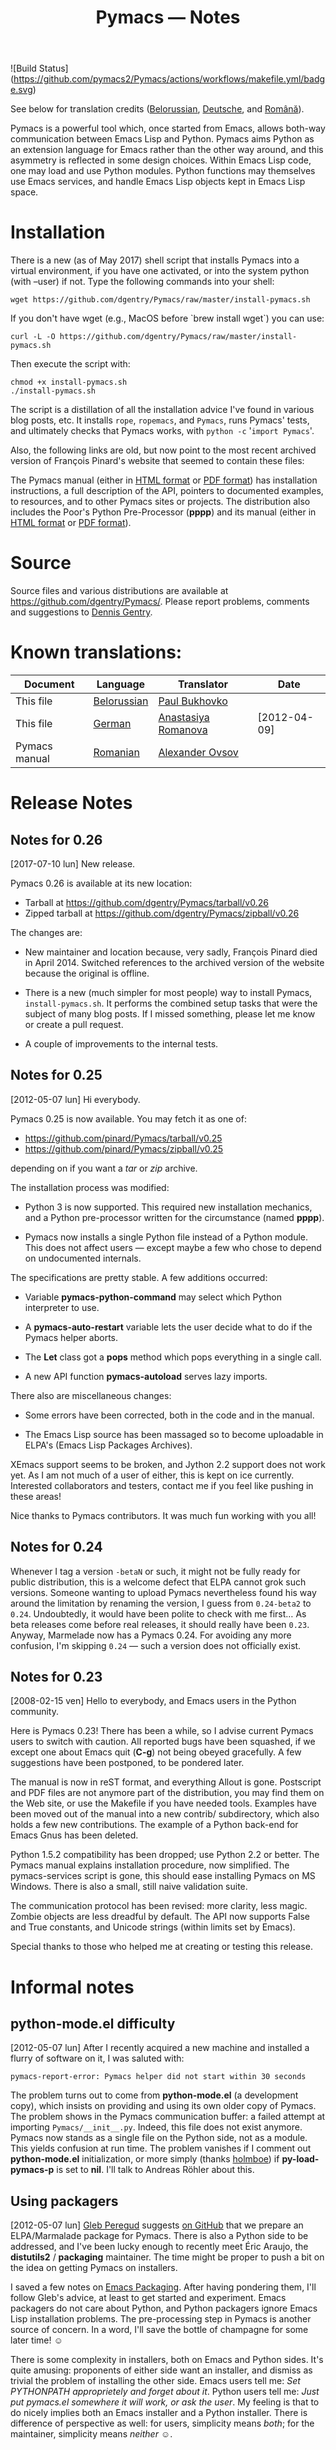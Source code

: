 #+TITLE: Pymacs — Notes
#+OPTIONS: H:2

![Build Status](https://github.com/pymacs2/Pymacs/actions/workflows/makefile.yml/badge.svg)

See below for translation credits ([[http://www.movavi.com/opensource/pymacs-be][Belorussian]], [[http://uhrenstore.de/blog/readmedateifurpymacs][Deutsche]], and [[http://webhostinggeeks.com/science/pymacs-framework-ro][Română]]).

Pymacs is a powerful tool which, once started from Emacs, allows
both-way communication between Emacs Lisp and Python.  Pymacs aims
Python as an extension language for Emacs rather than the other way
around, and this asymmetry is reflected in some design choices.
Within Emacs Lisp code, one may load and use Python modules.  Python
functions may themselves use Emacs services, and handle Emacs Lisp
objects kept in Emacs Lisp space.

* Installation

There is a new (as of May 2017) shell script that installs Pymacs into a virtual
environment, if you have one activated, or into the system python (with --user) if not.
Type the following commands into your shell:

#+BEGIN_SRC shell
wget https://github.com/dgentry/Pymacs/raw/master/install-pymacs.sh
#+END_SRC

If you don't have wget (e.g., MacOS before `brew install wget`) you can use:
#+BEGIN_SRC shell
curl -L -O https://github.com/dgentry/Pymacs/raw/master/install-pymacs.sh
#+END_SRC

Then execute the script with:
#+BEGIN_SRC shell
chmod +x install-pymacs.sh
./install-pymacs.sh
#+END_SRC

The script is a distillation of all the installation advice I've found in
various blog posts, etc.  It installs =rope=, =ropemacs=, and =Pymacs=, runs
Pymacs' tests, and ultimately checks that Pymacs works, with
=python -c= '=import Pymacs='.

Also, the following links are old, but now point to the most recent archived
version of François Pinard's website that seemed to contain these files:

The Pymacs manual (either in [[http://web.archive.org/web/20100706203836/http://pymacs.progiciels-bpi.ca:80/pymacs.html][HTML format]] or [[http://web.archive.org/web/20100706203836/http://pymacs.progiciels-bpi.ca:80/pymacs.pdf][PDF format]]) has
installation instructions, a full description of the API, pointers to
documented examples, to resources, and to other Pymacs sites or
projects.  The distribution also includes the Poor's Python
Pre-Processor (*pppp*) and its manual (either in [[http://web.archive.org/web/20100706203836/http://pymacs.progiciels-bpi.ca:80/pppp.html][HTML format]] or
[[http://web.archive.org/web/20100706203836/http://pymacs.progiciels-bpi.ca:80/pppp.pdf][PDF format]]).

* Source

Source files and various distributions are available at
[[https://github.com/dgentry/Pymacs/]].  Please report problems, comments
and suggestions to [[mailto:dennis.gentry@gmail.com][Dennis Gentry]].

* Known translations:

| Document      | Language    | Translator          | Date         |
|---------------+-------------+---------------------+--------------|
| This file     | [[http://www.movavi.com/opensource/pymacs-be][Belorussian]] | [[mailto:bukhovko@gmail.com][Paul Bukhovko]]       |              |
| This file     | [[http://uhrenstore.de/blog/readmedateifurpymacs][German]]      | [[mailto:romanova.anastasyia@gmail.com][Anastasiya Romanova]] | [2012-04-09] |
| Pymacs manual | [[http://webhostinggeeks.com/science/pymacs-framework-ro][Romanian]]    | [[mailto:alovsov@gmail.com][Alexander Ovsov]]     |              |

* Release Notes
** Notes for 0.26
 <<2017-07-10>> [2017-07-10 lun] New release.

Pymacs 0.26 is available at its new location:
- Tarball at [[https://github.com/dgentry/Pymacs/tarball/v0.26]]
- Zipped tarball at https://github.com/dgentry/Pymacs/zipball/v0.26

The changes are:

 - New maintainer and location because, very sadly, François Pinard died in
   April 2014.  Switched references to the archived version of the website
   because the original is offline.

 - There is a new (much simpler for most people) way to install Pymacs,
   =install-pymacs.sh=.  It performs the combined setup tasks that were the
   subject of many blog posts.  If I missed something, please let me know or
   create a pull request.

 - A couple of improvements to the internal tests.

** Notes for 0.25
 <<2012-05-07>> [2012-05-07 lun] Hi everybody.

Pymacs 0.25 is now available.  You may fetch it as one of:

- [[https://github.com/pinard/Pymacs/tarball/v0.25]]
- https://github.com/pinard/Pymacs/zipball/v0.25

depending on if you want a /tar/ or /zip/ archive.

The installation process was modified:

  - Python 3 is now supported.  This required new installation
    mechanics, and a Python pre-processor written for the circumstance
    (named *pppp*).

  - Pymacs now installs a single Python file instead of a Python
    module.  This does not affect users — except maybe a few who chose
    to depend on undocumented internals.

The specifications are pretty stable.  A few additions occurred:

  - Variable *pymacs-python-command* may select which Python interpreter
    to use.

  - A *pymacs-auto-restart* variable lets the user decide what to do if
    the Pymacs helper aborts.

  - The *Let* class got a *pops* method which pops everything in a single
    call.

  - A new API function *pymacs-autoload* serves lazy imports.

There also are miscellaneous changes:

  - Some errors have been corrected, both in the code and in the
    manual.

  - The Emacs Lisp source has been massaged so to become uploadable in
    ELPA's (Emacs Lisp Packages Archives).

XEmacs support seems to be broken, and Jython 2.2 support does not
work yet.  As I am not much of a user of either, this is kept on ice
currently.  Interested collaborators and testers, contact me if you
feel like pushing in these areas!

Nice thanks to Pymacs contributors.  It was much fun working with you
all!

** Notes for 0.24

Whenever I tag a version =-betaN= or such, it might not be fully ready
for public distribution, this is a welcome defect that ELPA cannot
grok such versions.  Someone wanting to upload Pymacs nevertheless
found his way around the limitation by renaming the version, I guess
from =0.24-beta2= to =0.24=.  Undoubtedly, it would have been polite to
check with me first… As beta releases come before real releases, it
should really have been =0.23=.  Anyway, Marmelade now has a Pymacs
0.24.  For avoiding any more confusion, I'm skipping =0.24= — such a
version does not officially exist.

** Notes for 0.23

<<2008-02-15>> [2008-02-15 ven] Hello to everybody, and Emacs users in
the Python community.

Here is Pymacs 0.23!  There has been a while, so I advise current
Pymacs users to switch with caution.  All reported bugs have been
squashed, if we except one about Emacs quit (*C-g*) not being obeyed
gracefully.  A few suggestions have been postponed, to be pondered
later.

The manual is now in reST format, and everything Allout is gone.
Postscript and PDF files are not anymore part of the distribution, you
may find them on the Web site, or use the Makefile if you have needed
tools.  Examples have been moved out of the manual into a new contrib/
subdirectory, which also holds a few new contributions.  The example
of a Python back-end for Emacs Gnus has been deleted.

Python 1.5.2 compatibility has been dropped; use Python 2.2 or better.
The Pymacs manual explains installation procedure, now simplified.
The pymacs-services script is gone, this should ease installing Pymacs
on MS Windows.  There is also a small, still naive validation suite.

The communication protocol has been revised: more clarity, less magic.
Zombie objects are less dreadful by default.  The API now supports
False and True constants, and Unicode strings (within limits set by
Emacs).

Special thanks to those who helped me at creating or testing this
release.

* Informal notes

** <<2012-05-06>> python-mode.el difficulty

[2012-05-07 lun] After I recently acquired a new machine and installed
a flurry of software on it, I was saluted with:

  : pymacs-report-error: Pymacs helper did not start within 30 seconds

The problem turns out to come from *python-mode.el* (a development
copy), which insists on providing and using its own older copy of
Pymacs.  The problem shows in the Pymacs communication buffer: a
failed attempt at importing =Pymacs/__init__.py=.  Indeed, this file
does not exist anymore.  Pymacs now stands as a single file on the
Python side, not as a module.  This yields confusion at run time.  The
problem vanishes if I comment out *python-mode.el* initialization, or
more simply (thanks [[https://github.com/holmboe][holmboe]]) if *py-load-pymacs-p* is set to *nil*.  I'll
talk to Andreas Röhler about this.

** <<2012-05-07>> Using packagers

[2012-05-07 lun] [[https://github.com/gleber][Gleb Peregud]] suggests [[https://github.com/pinard/Pymacs/issues/18][on GitHub]] that we prepare an
ELPA/Marmalade package for Pymacs.  There is also a Python side to be
addressed, and I've been lucky enough to recently meet Éric Araujo,
the *distutils2* / *packaging* maintainer.  The time might be proper to
push a bit on the idea on getting Pymacs on installers.

I saved a few notes on [[file:Emacs.org::*Packaging][Emacs Packaging]].  After having pondering them,
I'll follow Gleb's advice, at least to get started and experiment.
Emacs packagers do not care about Python, and Python packagers ignore
Emacs Lisp installation problems.  The pre-processing step in Pymacs
is another source of concern.  In a word, I'll save the bottle of
champagne for some later time! ☺

There is some complexity in installers, both on Emacs and Python
sides.  It's quite amusing: proponents of either side want an
installer, and dismiss as trivial the problem of installing the other
side.  Emacs users tell me: /Set PYTHONPATH approprietely and forget
about it/.  Python users tell me: /Just put pymacs.el somewhere it will
work, or ask the user/.  My feeling is that to do nicely implies both
an Emacs installer and a Python installer.  There is difference of
perspective as well: for users, simplicity means /both/; for the
maintainer, simplicity means /neither/ ☺.
